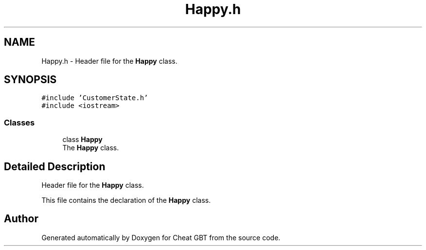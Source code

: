 .TH "Happy.h" 3 "Cheat GBT" \" -*- nroff -*-
.ad l
.nh
.SH NAME
Happy.h \- Header file for the \fBHappy\fP class\&.  

.SH SYNOPSIS
.br
.PP
\fC#include 'CustomerState\&.h'\fP
.br
\fC#include <iostream>\fP
.br

.SS "Classes"

.in +1c
.ti -1c
.RI "class \fBHappy\fP"
.br
.RI "The \fBHappy\fP class\&. "
.in -1c
.SH "Detailed Description"
.PP 
Header file for the \fBHappy\fP class\&. 

This file contains the declaration of the \fBHappy\fP class\&. 
.SH "Author"
.PP 
Generated automatically by Doxygen for Cheat GBT from the source code\&.
